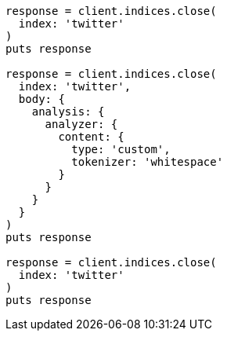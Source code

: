 [source, ruby]
----
response = client.indices.close(
  index: 'twitter'
)
puts response

response = client.indices.close(
  index: 'twitter',
  body: {
    analysis: {
      analyzer: {
        content: {
          type: 'custom',
          tokenizer: 'whitespace'
        }
      }
    }
  }
)
puts response

response = client.indices.close(
  index: 'twitter'
)
puts response
----
